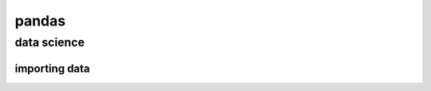 ******
pandas
******
data science
============

importing data
--------------

.. code-block:: python


